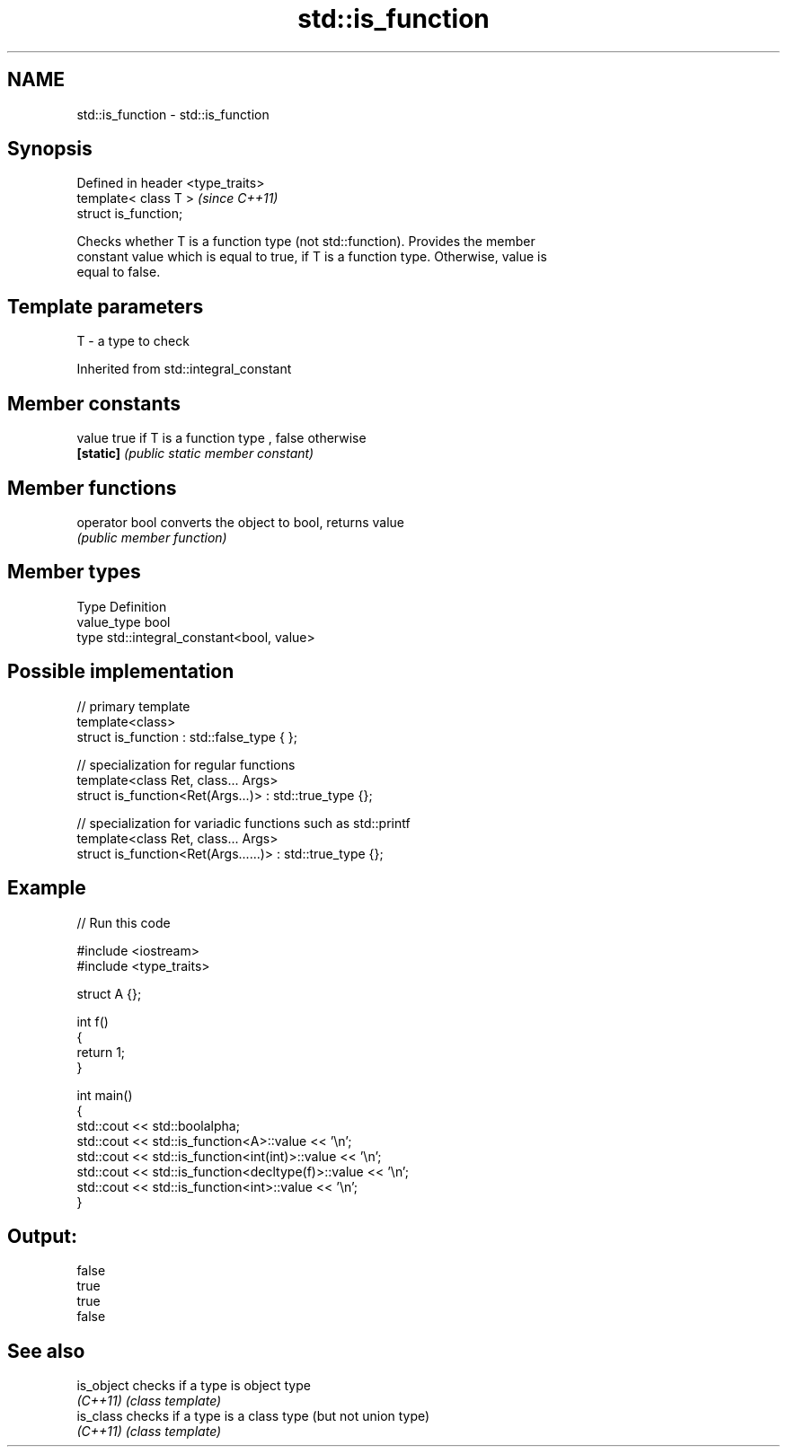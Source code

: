 .TH std::is_function 3 "Nov 25 2015" "2.0 | http://cppreference.com" "C++ Standard Libary"
.SH NAME
std::is_function \- std::is_function

.SH Synopsis
   Defined in header <type_traits>
   template< class T >              \fI(since C++11)\fP
   struct is_function;

   Checks whether T is a function type (not std::function). Provides the member
   constant value which is equal to true, if T is a function type. Otherwise, value is
   equal to false.

.SH Template parameters

   T - a type to check

Inherited from std::integral_constant

.SH Member constants

   value    true if T is a function type , false otherwise
   \fB[static]\fP \fI(public static member constant)\fP

.SH Member functions

   operator bool converts the object to bool, returns value
                 \fI(public member function)\fP

.SH Member types

   Type       Definition
   value_type bool
   type       std::integral_constant<bool, value>

.SH Possible implementation

   // primary template
   template<class>
   struct is_function : std::false_type { };
    
   // specialization for regular functions
   template<class Ret, class... Args>
   struct is_function<Ret(Args...)> : std::true_type {};
    
   // specialization for variadic functions such as std::printf
   template<class Ret, class... Args>
   struct is_function<Ret(Args......)> : std::true_type {};

.SH Example

   
// Run this code

 #include <iostream>
 #include <type_traits>
  
 struct A {};
  
 int f()
 {
     return 1;
 }
  
 int main()
 {
     std::cout << std::boolalpha;
     std::cout << std::is_function<A>::value << '\\n';
     std::cout << std::is_function<int(int)>::value << '\\n';
     std::cout << std::is_function<decltype(f)>::value << '\\n';
     std::cout << std::is_function<int>::value << '\\n';
 }

.SH Output:

 false
 true
 true
 false

.SH See also

   is_object checks if a type is object type
   \fI(C++11)\fP   \fI(class template)\fP 
   is_class  checks if a type is a class type (but not union type)
   \fI(C++11)\fP   \fI(class template)\fP 
